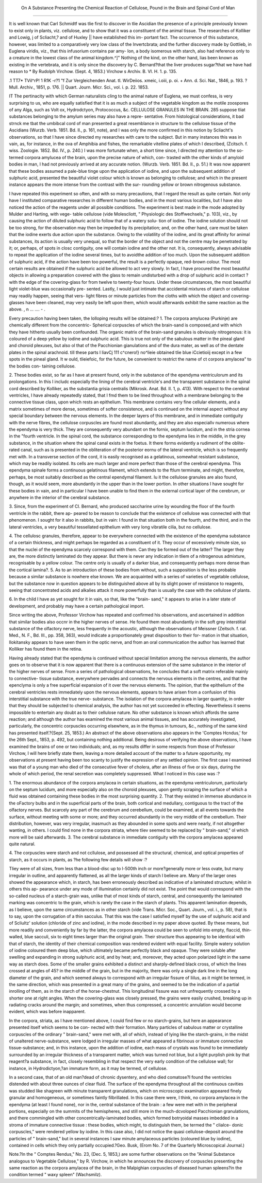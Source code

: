  On A Substance Presenting the Chemical Reaction of Cellulose, Pound in the Brain and Spinal Cord of Man
=========================================================================================================

It is well known that Carl Schmidtf was tlie first to discover in tlie Ascidian
the presence of a principle previously known to exist only in plants, viz. cellulose,
and to show that it was a constituent of the animal tissue. The researches of
Kolliker and Lowig, j of Scliacht,? and of Huxley || have established this im-
portant fact. The occurrence of this substance, however, was limited to a
comparatively very low class of the Invertcbrata; and the further discovery
made by Gottlieb, in Euglena viridis, viz., that this infusorium contains par amy-
Ion, a body isomerous with starch, also had reference only to a creature in the
lowest class of the animal kingdom.^]" Nothing of the kind, on the other hand,
lias been known as existing in the vertebrata, and it is only since the discovery
by C. Bernard?that the liver produces sugar?that we have had reason to
* By Rudolph Virchow. (Sept. 4, 1853.) Virchow s Archiv. B. VI. H. 1.
p. 135.

.1 TT7* TVil^rP! 1 R1K -r\ ?1
"f Zur Vergleichenden Anat. tl. WirDeiios. xmeic, i.oiii, p. oi.
+ Ann. d. Sci. Nat., 1846, p. 193.
? Mull. Archiv., 1851, p. 176.
|| Quart. Journ. Micr. Sci., vol. i. p. 22. 1853.

IT The pertinacity with which German naturalists cling to the animal nature of
Euglena, we must confess, is very surprising to us, who are equally satisfied that
it is as much a subject of the vegetable kingdom as the motile zoospores of any
Alga, such as Volt ox, Hydrodctyon, Protococcus, &c.
CELLULOSE GRANULES IN THE BRAIN. 285
suppose tliat substances belonging to the amylum series may also have a repre-
sentative.
From histological considerations, it bad strnck me tbat the umbibcal cord of
man presented a great resemblance in structure to the cellulose tissue of the
Ascidians (Wurzb. Verb. 1851. Bd. II., p. 161, note), and I was only the more
confirmed in this notion by Scliacht's observations, so that I have since directed
my researches with care to the subject. But in many instances this was in
vain, as, for instance, in the ova of Amphibia and fishes, the remarkable vitelline
plates of which I described, (Zcitsch. f. wiss. Zoologie. 1852. Bd. IV., p. 240.)
I was more fortunate when, a short time since, I directed my attention to the
so-termed corpora amylucea of the brain, upon the precise nature of which, con-
trasted with the other kinds of amyloid bodies in man, I had not previously
arrived at any accurate notion. (Wurzb. Verb. 1851. Bd. II., p. 51.) It was
now apparent that these bodies assumed a pale-blue tinge upon the application
of iodine, and upon the subsequent addition of sulphuric acid, presented the
beautiful violet colour which is known as belonging to cellulose; and which in
the present instance appears the more intense from the contrast with the sur-
rounding yellow or brown nitrogenous substance.

I have repeated this experiment so often, and with so many precautions, that
I regard the result as quite certain. Not only have I instituted comparative
researches in different human bodies, and in the most various localities, but I
have also noticed the action of the reagents under all possible conditions. The
experiment is best made in the mode adopted by Mulder and Harting, with vege-
table cellulose (vide Molescliott, " Physiologic des Stoffwechsels," p. 103), viz.,
by causing the action of diluted sulphuric acid to follow that of a watery solu-
tion of iodine. The iodine solution should not be too strong, for the observation
may then be impeded by its precipitation; and, on the other hand, care must
be taken that the iodine exerts due action upon the substance. Owing to the
volatility of the iodine, and its great affinity for animal substances, its action is
usually very unequal, so that the border of the object and not the centre may
be penetrated by it; or, perhaps, of spots in closc contiguity, one will contain
iodine and the other not. It is, consequently, always advisable to repeat the
application of the iodine several times, but to avoidthe addition of too much.
Upon the subsequent addition of sulphuric acid, if the action have been too
powerful, the result is a perfectly opaque, red-brown colour. The most certain
results are obtained if the sulphuric acid be allowed to act very slowly. In
fact, I have procured the most beautiful objects in allowing a preparation covered
with the glass to remain undisturbed with a drop of sulphuric acid in contact
?with the edge of the covering-glass for from twelve to twenty-four hours. Under
these circumstances, the most beautiful light violet-blue was occasionally pre-
sented. Lastly, I would just intimate that accidental mixtures of starch or
cellulose may readily happen, seeing that vers- light fibres or minute particles
from the cloths with which the object and covering-glasses have been cleaned,
may very easily be left upon them, which would afterwards exhibit the same
reaction as the above. , n ... .... - .

Every precaution having been taken, the lolloping results will be obtained:?
1. The corpora amylucea (Purkinje) are chemically different from the concentric-
Spherical corpuscles of which the brain-sand is composed,and with which they have
hitherto usually been confounded. The organic matrix of the brain-sand
granules is obviously nitrogenous: it is coloured of a deep yellow by iodine
and sulphuric acid. This is true not only of the sabulous matter in the pineal
gland and choroid plexuses, but also ol that of the Pacchionian gianulations
and of the dura mater, as well as of the dentate plates in the spinal arachnoid.
till these parts I liavCj 111 c^cnero!} no^lieie obtained tlie blue iCcietioiij
except in a few spots in the pineal gland. It w ould, tlieiefoic, for the future,
be convenient to restrict the name of ct corpora amylacea" to the bodies con-
taining cellulose.

2. These bodies exist, so far as I have at present found, only in the substance
of the ependyma ventriculorum and its prolongations. In this I includc especially
the lining of the cerebral ventricle's and the transparent substance in the
spinal cord described by Kolliker, as the substantia grisia centralis (Mikrosk.
Anat. Bd. II. 1, p. 413). With respect to the cerebral ventricles, I have already
repeatedly stated, that I fmd them to be lined throughout with a membrane
belonging to the connective tissue class, upon which rests an epithelium.
This membrane contains very fine cellular elements, and a matrix sometimes of
more dense, sometimes of softer consistence, and is continued on the internal
aspect without any special boundary between the nervous elements. In the deeper
layers of this membrane, and in immediate contiguity with the nerve fibres,
the cellulose corpuscles are found most abundantly, and they are also especiallv
numerous where the ependyma is very thick. They are consequently very
abundant on the fornix, septum lucidum, and in the stria cornea in the "fourth
ventricle. In the spinal cord, the substance corresponding to the ependyma
lies in the middle, in the grey substance, in the situation where the spinal
canal exists in the foetus. It there forms evidently a rudiment of the oblite-
rated canal, such as is presented in the obliteration of the posterior eornu of the
lateral ventricle, which is so frequently met with. In a transverse section of
the cord, it is easily recognised as a gelatinous, somewhat resistant substance,
which may be readily isolated. Its cells are much larger and more perfect
than those of the cerebral ependyma. This ependyma spinale forms a continuous
gelatinous filament, which extends to the ftlum terminate, and might, therefore,
perhaps, be most suitably described as the central ependymal filament. Iu it
the cellulose granules are also found, though, as it would seem, more abundantly
in the upper than in the lower portion. In other situations I have sought for
these bodies in vain, and in particular I have been unable to find them in the
external cortical layer of the cerebrum, or anywhere in the interior of the
cerebral substance.

3. Since, from the experiment of CI. Bernard, who produced saccharine
urine by wounding the floor of the fourth ventricle in the rabbit, there ap-
peared to be reason to conclude that the existence of cellulose was connected
with that phenomenon. I sought for it also in rabbits, but in vain: I found
in that situation both in the fourth, and the third, and in the lateral ventricles,
a very beautiful tessellated epithelium with very long vibratile cilia, but no
cellulose.

4. The cellulosc granules, therefore, appear to be everywhere connected
with the existence of the ependyma substance of a certain thickness, and might
perhaps be regarded as a constituent of it. They occur of excessively minute
size, so that the nuclei of the ependyma scarcely correspond with them. Can they
be formed out of the latter? The larger they are, the more distinctly laminated
do they appear. But there is never any indication in tliem of a nitrogenous
admixture, recognisable by a yellow colour. The centre only is usually of a
darker blue, and consequently perhaps more dense than the cortical lamina?.
5. As to an introduction of these bodies from without, such a supposition is
the less probable because a similar substance is nowhere else known. We are
acquainted with a series of varieties of vegetable cellulose, but the substance
now in question appears to be distinguished above all by its slight power of
resistance to reagents, seeing that concentrated acids and alkalies attack it more
powerfully than is usually the case with the cellulose of plants.

6. In the child I have as yet sought for it in vain, so that, like the "brain-
sand," it appears to arise in a later state of development, and probably may
have a certain pathological import.

Since writing the above, Professor Virchow has repeated and confirmed his
observations, and ascertained in addition that similar bodies also occnr in the
higher nerves of sense. He found them most abundantly in the soft grey
interstitial substance of the olfactory nerve, less frequently in the acoustic,
although the observations of Meissner (Zeitsch. f. rat. Med., N. F., Bd. III.,
pp. 358, 363), would indicate a proportionately great disposition to their for-
mation in that situation, llokitansky appears to have seen them in the optic
nerve, and from an oral communication the author has learned that Kolliker
has found them in the retina.

Having already stated that the ependyma is continued without special
limitation among the nervous elements, the author goes on to observe that it is
now apparent that there is a continuous extension of the same substance in
the interior of the higher nerves of sense. From a series of pathological
observations, he concludes that a soft matrix referable mainly to connective-
tissue substance, everywhere pervades and connects the nervous elements in
the centres, and that the epenclyma is only a free superficial expansion of it
over the nervous elements. The opinion, that the epithelium of the cerebral
ventricles rests immediately upon the nervous elements, appears to have
arisen from a confusion of this interstitial substance with the true nerve-
substance.
The isolation of the corpora amylacea in larger quantity, in order that they
should be subjected to chemical analysis, the author has not yet succeeded in
effecting. Nevertheless it seems impossible to entertain any doubt as to their
cellulose nature. No other substance is known which affords the same
reaction; and although the author has examined the most various animal
tissues, and has accurately investigated, particularly, the concentric corpuscles
occurring elsewhere, as in the thymus in tumours, &c., nothing of the same
kind has presented itself.?{Sept. 25, 1853.)
An abstract of the above observations also appears in the 'Comptes
Hcndus,' for the 26th Sept., 1853, p. 492, but containing nothing additional.
Being desirous of verifying the above observations, I have examined the
brains of one or two individuals; and, as my results differ in some respects
from those of Professor Virchow, I will here briefly state them, leaving a
more detailed account of the matter to a future opportunity, my observations
at present having been too scanty to justify the expression of any settled
opinion. The first case I examined was that of a young man who died of the
consecutive fever of cholera, after an illness of five or six days, during the
whole of which period, the renal secretion was completely suppressed. What
I noticed in this case was :?

1. The enormous abundance of the corpora amylacea in certain situations,
as the ependyma ventriculorum, particularly on the septum lucidum, and more
especially also on the choroid plexuses, upon gently scraping the surface of which
a fluid was obtained containing these bodies in the most surprising quantity.
2. That they existed in immense abundance in the oFactory bulbs and in the
superficial parts of the brain, both cortical and medullary, contiguous to the
tract of the olfactory nerves. But scarcely any part of the cerebrum and
cerebellum, could be examined, at all events towards the surface, without
meeting with some or more; and they occurred abundantly in the very middle of
the cerebellum. Their distribution, however, was very irregular, inasmuch as
they abounded in some spots and were nearly, if not altogether wanting, in
others. I could find none in the corpora striata, where tliev seemed to be
replaced by " brain-sand," ol which more will be said afterwards.
3. The cerebral substance in immediate contiguity with the corpora
amylacea appeared quite natural.

4. The corpuscles were starch and not ccllulose, and possessed all the
structural, chemical, and optical properties of starch, as it occurs in plants, as
?he following few details will show :?

Tliey were of all sizes, from less than a blood-disc up to l-500th inch or
more?generally more or less ovate, but many irregular in outline, and
apparently flattened, as all the larger kinds of starch I believe are. Many of
the larger ones showed the appearance which, in starch, has been erroneously
described as indicative of a laminated structure; whilst in others this ap-
pearance under any mode of illumination certainly did not exist. The point
that would correspond with the so-called nucleus of a starch-grain was, unlike
that of most kinds of starch, central, and consequently the laminated marking
was concentric to the grain, which is rarely the case in the starch of plants.
This apparent lamination depends, as I believe, upon the same circumstances
as in other starch (vide Trans. Micr. Soc., Quart. Journ., vol. i., p. 58), that
is to say, upon the corrugation of a thin sacculus. That this was the case I
satisfied myself by the use of sulphuric acid and of Scliultz' solution (chloride
of zinc and iodine), in the mode described in my paper above quoted. By
these means, but more readily and conveniently by far by the latter, the
corpora amylacea could be seen to unfold into empty, flaccid, thin-walled,
blue sacculi, six to eight times larger than the original grain. Their structure
thus appearing to be identical with that of starch, the identity of their
chemical composition was rendered evident with equal facility. Simple watery
solution of iodine coloured them deep blue, which ultimately became perfectly
black and opaque. They were soluble after swelling and expanding in strong
sulphuric acid, and by heat; and, moreover, they acted upon polarized light in
the same way as starch does. Some of the smaller grains exhibited a distinct
and sharply-defined black cross, of which the lines crossed at angles of 45? in
the middle of the grain, but in the majority, there was only a single dark line
in the long diameter of the grain, and which seemed always to correspond
with an irregular fissure of liilus, as it might be termed, in the same direction,
which was presented in a great many of the grains, and seemed to be the
indication of a partial inrolling of them, as in the starch of the horse-chestnut.
This longitudinal fissure was not unfrequently crossed by a shorter one at right
angles. When the covering-glass was closely pressed, the grains were easily
crushed, breaking up in radiating cracks around the margin; and sometimes,
when thus compressed, a concentric annulation would become evident, which
was before inapparent.

In the corpora, striata, as I have mentioned above, I could find few or no
starch-grains, but here an appearance presented itself which seems to be con-
nected with their formation. Many particles of sabulous matter or crystalline
corpuscles of the ordinary " brain-sand," were met with, all of which, instead of
lying like the starch-grains, in the midst of unaltered nerve-substance, were
lodged in irregular masses of what appeared a fibrinous or immature connective
tissue-substance; and, in this instance, upon the addition of iodine, each mass
of crystals was found to be immediately surrounded by an irregular thickness
of a transparent matter, which was turned not blue, but a light purplish pink
by that reagent?a substance, in fact, closely resembling in that respect the
very early condition of the cellulose wall; for instance, in Hydrodictyon,?an
immature form, as it may be termed, of cellulose.

In a second case, that of an old man?dead of chronic dysentery, and who
died comatose?I found the ventricles distended with about three ounces of
clear fluid. The surface of the ependyma throughout all the continuous
cavities was studded like shagreen with minute transparent granulations, which
on microscopic examination appeared finely granular and homogeneous, or
sometimes faintly filbrillated. In this case there were, I think, no corpora
amylacea in the ependyma (at least I found none), nor in the, central substance
of the brain : a few were met with in the peripheral portions, especially on the
summits of the hemispheres, and still more in the much-dcvoloped Pacchionian
granulations, and there commingled with other concentrically-laminated bodies,
which formed botryoidal masses imbedded in a stroma of immature connective
tissue : these bodies, which might, to distinguish them, be termed the " clialce-
donic corpuscles," were rendered yellow by iodine. In this case also, I did not
notice the quasi cellulose-deposit around the particles of " brain-sand," but in
several instances I saw minute amylaceous particles (coloured blue by iodine),
contained in cells which they only partially occupied.?Geo. Busk, (Erom No.
7 of the Quarterly Microscopical Journal.)

Note.?In the " Comptes Rendus," No. 23, (Dec. 5, 1853,) are some further
observations on the "Animal Substance analogous to Vegetable Cellulose," by R.
Virchow, in which he announces the discovery of corpuscles presenting the same
reaction as the corpora amylacea of the brain, in the Malpighian corpuscles of
diseased human spleens?in the condition termed " waxy spleen" (Wachsmilz).
